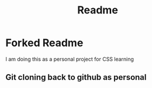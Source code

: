#+title: Readme

* Forked Readme
I am doing this as a personal project for CSS learning

** Git cloning back to github as personal
